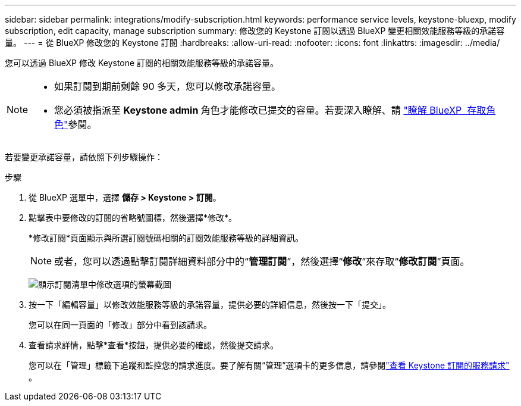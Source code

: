 ---
sidebar: sidebar 
permalink: integrations/modify-subscription.html 
keywords: performance service levels, keystone-bluexp, modify subscription, edit capacity, manage subscription 
summary: 修改您的 Keystone 訂閱以透過 BlueXP 變更相關效能服務等級的承諾容量。 
---
= 從 BlueXP 修改您的 Keystone 訂閱
:hardbreaks:
:allow-uri-read: 
:nofooter: 
:icons: font
:linkattrs: 
:imagesdir: ../media/


[role="lead"]
您可以透過 BlueXP 修改 Keystone 訂閱的相關效能服務等級的承諾容量。

[NOTE]
====
* 如果訂閱到期前剩餘 90 多天，您可以修改承諾容量。
* 您必須被指派至 *Keystone admin* 角色才能修改已提交的容量。若要深入瞭解、請 link:https://docs.netapp.com/us-en/bluexp-setup-admin/reference-iam-predefined-roles.html["瞭解 BlueXP  存取角色"^]參閱。


====
若要變更承諾容量，請依照下列步驟操作：

.步驟
. 從 BlueXP 選單中，選擇 *儲存 > Keystone > 訂閱*。
. 點擊表中要修改的訂閱的省略號圖標，然後選擇*修改*。
+
*修改訂閱*頁面顯示與所選訂閱號碼相關的訂閱效能服務等級的詳細資訊。

+

NOTE: 或者，您可以透過點擊訂閱詳細資料部分中的“*管理訂閱*”，然後選擇“*修改*”來存取“*修改訂閱*”頁面。

+
image:bxp-modify-subscription.png["顯示訂閱清單中修改選項的螢幕截圖"]

. 按一下「編輯容量」以修改效能服務等級的承諾容量，提供必要的詳細信息，然後按一下「提交」。
+
您可以在同一頁面的「修改」部分中看到該請求。

. 查看請求詳情，點擊*查看*按鈕，提供必要的確認，然後提交請求。
+
您可以在「管理」標籤下追蹤和監控您的請求進度。要了解有關“管理”選項卡的更多信息，請參閱link:../integrations/administration-tab.html["查看 Keystone 訂閱的服務請求"] 。


